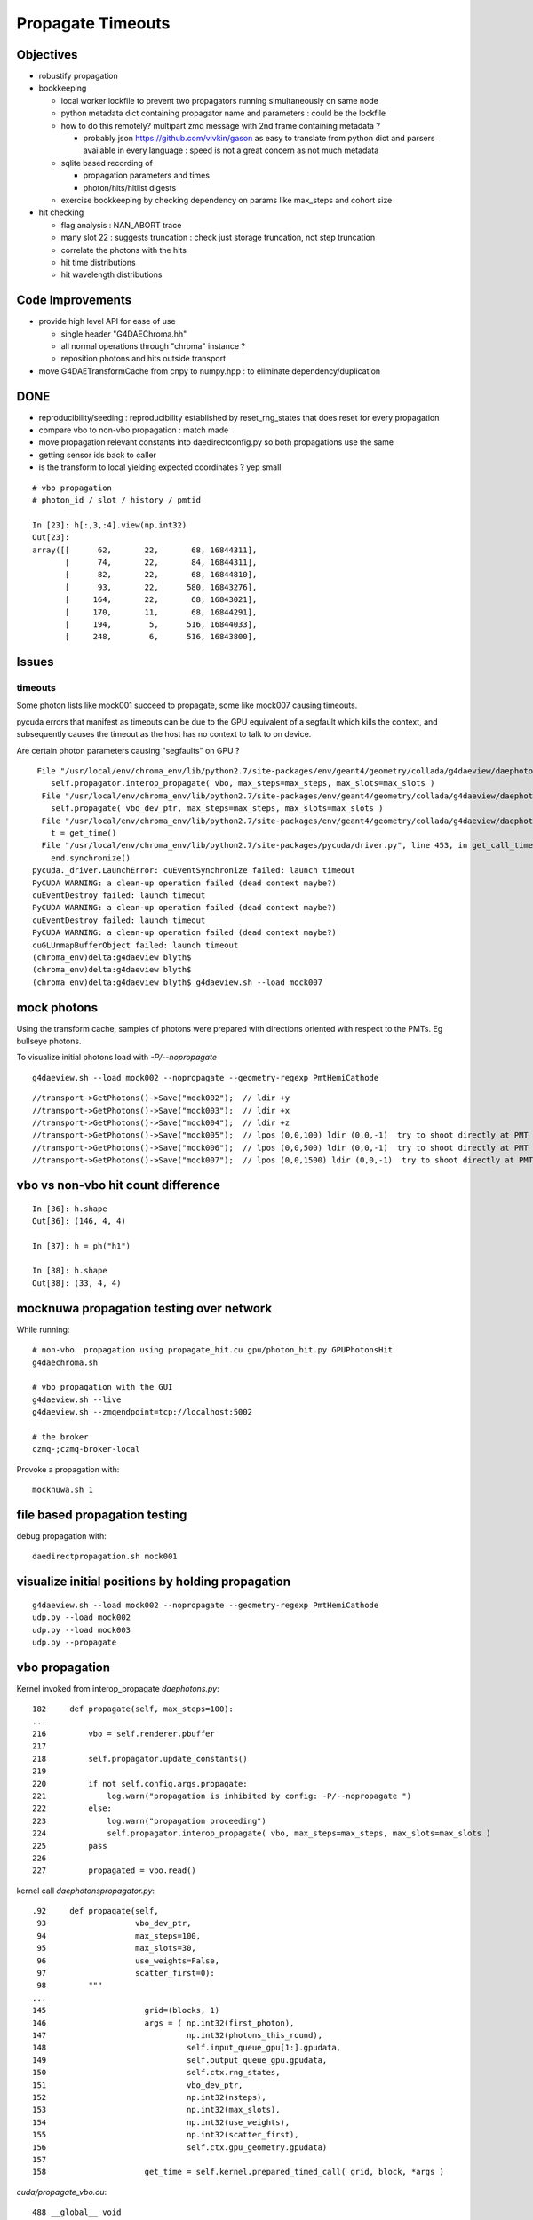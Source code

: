 Propagate Timeouts
====================

Objectives
----------

* robustify propagation


* bookkeeping

  * local worker lockfile to prevent two propagators running simultaneously on same node
  * python metadata dict containing propagator name and parameters : could be the lockfile 
  * how to do this remotely? multipart zmq message with 2nd frame containing metadata ?

    * probably json https://github.com/vivkin/gason as easy to 
      translate from python dict and parsers available in every language : speed
      is not a great concern as not much metadata 

  * sqlite based recording of 

    * propagation parameters and times
    * photon/hits/hitlist digests 

  * exercise bookkeeping by checking dependency on params like max_steps and cohort size 

* hit checking 

  * flag analysis : NAN_ABORT trace
  * many slot 22 : suggests truncation : check just storage truncation, not step truncation
  * correlate the photons with the hits 
  * hit time distributions
  * hit wavelength distributions


Code Improvements
-------------------

* provide high level API for ease of use

  * single header "G4DAEChroma.hh"
  * all normal operations through "chroma" instance ?
  * reposition photons and hits outside transport 

* move G4DAETransformCache from cnpy to numpy.hpp : to eliminate dependency/duplication 


DONE
------

* reproducibility/seeding : reproducibility established by reset_rng_states that does reset for every propagation 
* compare vbo to non-vbo propagation : match made
* move propagation relevant constants into daedirectconfig.py so both propagations use the same 
* getting sensor ids back to caller
* is the transform to local yielding expected coordinates ?  yep small



::

    # vbo propagation 
    # photon_id / slot / history / pmtid 

    In [23]: h[:,3,:4].view(np.int32)
    Out[23]: 
    array([[      62,       22,       68, 16844311],
           [      74,       22,       84, 16844311],
           [      82,       22,       68, 16844810],
           [      93,       22,      580, 16843276],
           [     164,       22,       68, 16843021],
           [     170,       11,       68, 16844291],
           [     194,        5,      516, 16844033],
           [     248,        6,      516, 16843800],


Issues
--------

timeouts
~~~~~~~~~

Some photon lists like mock001 succeed to propagate, 
some like mock007 causing timeouts.

pycuda errors that manifest as timeouts can be due to the GPU equivalent 
of a segfault which kills the context, and subsequently causes the 
timeout as the host has no context to talk to on device.

Are certain photon parameters causing "segfaults" on GPU ?

::

     File "/usr/local/env/chroma_env/lib/python2.7/site-packages/env/geant4/geometry/collada/g4daeview/daephotons.py", line 222, in propagate
        self.propagator.interop_propagate( vbo, max_steps=max_steps, max_slots=max_slots )
      File "/usr/local/env/chroma_env/lib/python2.7/site-packages/env/geant4/geometry/collada/g4daeview/daephotonspropagator.py", line 192, in interop_propagate
        self.propagate( vbo_dev_ptr, max_steps=max_steps, max_slots=max_slots )   
      File "/usr/local/env/chroma_env/lib/python2.7/site-packages/env/geant4/geometry/collada/g4daeview/daephotonspropagator.py", line 160, in propagate
        t = get_time()
      File "/usr/local/env/chroma_env/lib/python2.7/site-packages/pycuda/driver.py", line 453, in get_call_time
        end.synchronize()
    pycuda._driver.LaunchError: cuEventSynchronize failed: launch timeout
    PyCUDA WARNING: a clean-up operation failed (dead context maybe?)
    cuEventDestroy failed: launch timeout
    PyCUDA WARNING: a clean-up operation failed (dead context maybe?)
    cuEventDestroy failed: launch timeout
    PyCUDA WARNING: a clean-up operation failed (dead context maybe?)
    cuGLUnmapBufferObject failed: launch timeout
    (chroma_env)delta:g4daeview blyth$ 
    (chroma_env)delta:g4daeview blyth$ 
    (chroma_env)delta:g4daeview blyth$ g4daeview.sh --load mock007



mock photons
-------------

Using the transform cache, samples of photons were prepared with 
directions oriented with respect to the PMTs. Eg bullseye photons.

To visualize initial photons load with `-P/--nopropagate` 

::

   g4daeview.sh --load mock002 --nopropagate --geometry-regexp PmtHemiCathode


::

   //transport->GetPhotons()->Save("mock002");  // ldir +y
   //transport->GetPhotons()->Save("mock003");  // ldir +x
   //transport->GetPhotons()->Save("mock004");  // ldir +z
   //transport->GetPhotons()->Save("mock005");  // lpos (0,0,100) ldir (0,0,-1)  try to shoot directly at PMT 
   //transport->GetPhotons()->Save("mock006");  // lpos (0,0,500) ldir (0,0,-1)  try to shoot directly at PMT 
   //transport->GetPhotons()->Save("mock007");  // lpos (0,0,1500) ldir (0,0,-1)  try to shoot directly at PMT 



vbo vs non-vbo hit count difference
--------------------------------------

::

    In [36]: h.shape
    Out[36]: (146, 4, 4)

    In [37]: h = ph("h1")

    In [38]: h.shape
    Out[38]: (33, 4, 4)


mocknuwa propagation testing over network
--------------------------------------------

While running::

    # non-vbo  propagation using propagate_hit.cu gpu/photon_hit.py GPUPhotonsHit 
    g4daechroma.sh        

    # vbo propagation with the GUI 
    g4daeview.sh --live   
    g4daeview.sh --zmqendpoint=tcp://localhost:5002

    # the broker
    czmq-;czmq-broker-local    

Provoke a propagation with::

    mocknuwa.sh 1

file based propagation testing
--------------------------------

debug propagation with::

    daedirectpropagation.sh mock001

visualize initial positions by holding propagation
----------------------------------------------------

::


   g4daeview.sh --load mock002 --nopropagate --geometry-regexp PmtHemiCathode
   udp.py --load mock002 
   udp.py --load mock003 
   udp.py --propagate




vbo propagation
-----------------

Kernel invoked from interop_propagate  `daephotons.py`::

    182     def propagate(self, max_steps=100):
    ...
    216         vbo = self.renderer.pbuffer   
    217         
    218         self.propagator.update_constants()
    219         
    220         if not self.config.args.propagate:
    221             log.warn("propagation is inhibited by config: -P/--nopropagate ")
    222         else:
    223             log.warn("propagation proceeding")
    224             self.propagator.interop_propagate( vbo, max_steps=max_steps, max_slots=max_slots )
    225         pass
    226     
    227         propagated = vbo.read()


kernel call `daephotonspropagator.py`::

    .92     def propagate(self,
     93                   vbo_dev_ptr,
     94                   max_steps=100,
     95                   max_slots=30,
     96                   use_weights=False,
     97                   scatter_first=0):
     98         """
    ...
    145                     grid=(blocks, 1)
    146                     args = ( np.int32(first_photon),
    147                              np.int32(photons_this_round),
    148                              self.input_queue_gpu[1:].gpudata,
    149                              self.output_queue_gpu.gpudata,
    150                              self.ctx.rng_states,
    151                              vbo_dev_ptr,
    152                              np.int32(nsteps),
    153                              np.int32(max_slots),
    154                              np.int32(use_weights),
    155                              np.int32(scatter_first),
    156                              self.ctx.gpu_geometry.gpudata)
    157 
    158                     get_time = self.kernel.prepared_timed_call( grid, block, *args )


`cuda/propagate_vbo.cu`::

    488 __global__ void
    489 propagate_vbo( int first_photon,
    490                int nthreads,
    491                unsigned int *input_queue,
    492                unsigned int *output_queue,
    493                curandState *rng_states,
    494                float4 *vbo,
    495                int max_steps,
    496                int max_slots,
    497                int use_weights,
    498                int scatter_first,
    499                Geometry *g)
    500 {


Hmm, can i access the maps from the Geometry struct GPU side ? Nope not there::

     54 struct Geometry
     55 {
     56     float3 *vertices;
     57     uint3 *triangles;
     58     unsigned int *material_codes;
     59     unsigned int *colors;
     60     uint4 *primary_nodes;
     61     uint4 *extra_nodes;
     62     Material **materials;
     63     Surface **surfaces;
     64     float3 world_origin;
     65     float world_scale;
     66     int nprimary_nodes;
     67 };

      4 struct Detector
      5 {
      6     // Order in decreasing size to avoid alignment problems
      7     int *solid_id_to_channel_index;




non-vbo propagation
---------------------

Must use GPUDetector (not GPUGeometry) to have the mapping arrays.

`gpu/detector.py`::

     16 class GPUDetector(GPUGeometry):
     17     def __init__(self, detector, wavelengths=None, print_usage=False):
     18         GPUGeometry.__init__(self, detector, wavelengths=wavelengths, print_usage=False)
     19 
     20         self.solid_id_to_channel_index_gpu = \
     21             ga.to_gpu(detector.solid_id_to_channel_index.astype(np.int32))
     22         self.solid_id_to_channel_id_gpu = \
     23             ga.to_gpu(detector.solid_id_to_channel_id.astype(np.int32))
     24 


`gpu/photon_hit.py`::

    176         solid_id_map_gpu = gpu_geometry.solid_id_map
    177         solid_id_to_channel_id_gpu = gpu_geometry.solid_id_to_channel_id_gpu
    178 
    ...
    197                     grid = (blocks, 1)
    198                     args = (
    199                         np.int32(first_photon),
    200                         np.int32(photons_this_round),
    201                         self.input_queue_gpu[1:].gpudata,
    202                         self.output_queue_gpu.gpudata,
    203                         rng_states,
    204                         self.pos.gpudata,
    205                         self.dir.gpudata,
    206                         self.wavelengths.gpudata,
    207                         self.pol.gpudata,
    208                         self.t.gpudata,
    209                         self.flags.gpudata,
    210                         self.last_hit_triangles.gpudata,
    211                         self.weights.gpudata,
    212                         np.int32(nsteps),
    213                         np.int32(use_weights),
    214                         np.int32(scatter_first),
    215                         gpu_geometry.gpudata,
    216                         solid_id_map_gpu.gpudata,
    217                         solid_id_to_channel_id_gpu.gpudata,
    218                             )
    219                     get_time = self.propagate_hit_kernel.prepared_timed_call( grid, block, *args )
    220                     t = get_time()



`cuda/propagate_hit.cu`::

    118 // iiPPPPPPPPPPPiiiP
    119 
    120 __global__ void
    121 propagate_hit(
    122       int first_photon,
    123       int nthreads,
    124       unsigned int *input_queue,
    125       unsigned int *output_queue,
    126       curandState *rng_states,
    127       float3 *positions,
    128       float3 *directions,
    129       float *wavelengths,
    130       float3 *polarizations,
    131       float *times,
    132       unsigned int *histories,
    133       int *last_hit_triangles,
    134       float *weights,
    135       int max_steps,
    136       int use_weights,
    137       int scatter_first,
    138       Geometry *g,
    139       int* solid_map,
    140       int* solid_id_to_channel_id )
    141 {
    ...
    233     if ((p.history & SURFACE_DETECT) != 0) {
    234 
    235         //
    236         // kludgy mis-use of lht for outputting 
    237         // various things like 
    238         //       solid_id:    index like, zero based
    239         //       channel_id:  the pmtid, encoding site/ad/ring/...
    240         //
    241         int triangle_id = last_hit_triangles[photon_id];
    242         if (triangle_id > -1) {
    243             int solid_id = solid_map[triangle_id];
    244             int channel_id = solid_id_to_channel_id[solid_id];
    245             last_hit_triangles[photon_id] = channel_id ;
    246         } else {
    247             last_hit_triangles[photon_id] = -2 ;
    248         }



threading sensor ids back to caller (vbo)
----------------------------------------------

::

    In [7]: h = ph("h1")

    In [8]: a = h[:,3,0].view(np.int32)

    In [9]: b = h[:,3,1].view(np.int32)

    In [10]: c = h[:,3,2].view(np.int32)
        
    In [11]: a[a != 0]
    Out[11]: 
    array([ 750,  276,  816,  342,  486,  702, 1044,  936,  696,  696, 1050,
           1194,  372,  390,  756, 1086,  762, 1134,  786,  726, 1026,  408,
            912,   48,  102,   78,  756,  942,  954, 1164,  108,  876, 1092,
            702,  504,  414,  702,  498,  522,  546,  768,  324, 1086, 1008,

            ...

    In [13]: np.set_printoptions(formatter={'int':hex})

    In [14]: b[b != 0]
    Out[14]: 
    array([0x1010516, 0x101020f, 0x1010609, 0x1010302, 0x1010402, 0x101050e,
           0x1010717, 0x1010705, 0x101050d, 0x101050d, 0x1010718, 0x1010818,
           0x1010307, 0x101030a, 0x1010517, 0x1010806, 0x1010518, 0x101080e,
           0x1010604, 0x1010512, 0x1010714, 0x101030d, 0x1010701, 0x1010101,
           ...
 

    In [16]: np.set_printoptions(formatter={'int':None})

    In [17]: c[c != 0]
    Out[17]: array([888, 888, 888, ..., 888, 888, 888], dtype=int32)



threading sensor ids back to caller (non-vbo)
----------------------------------------------

::

    In [12]: a = ph("1")

    In [13]: h = ph("h1")

    In [14]: a.shape
    Out[14]: (4165, 4, 4)

    In [15]: h.shape
    Out[15]: (52, 4, 4)

    In [16]: np.set_printoptions(formatter={'int':hex})

    In [17]: h[:,3,3]
    Out[17]: 
    array([ 0.,  0.,  0.,  0.,  0.,  0.,  0.,  0.,  0.,  0.,  0.,  0.,  0.,
            0.,  0.,  0.,  0.,  0.,  0.,  0.,  0.,  0.,  0.,  0.,  0.,  0.,
            0.,  0.,  0.,  0.,  0.,  0.,  0.,  0.,  0.,  0.,  0.,  0.,  0.,
            0.,  0.,  0.,  0.,  0.,  0.,  0.,  0.,  0.,  0.,  0.,  0.,  0.], dtype=float32)

    In [18]: h[:,3,3].view(np.int32)
    Out[18]: 
    array([0x1010516, 0x1010302, 0x1010402, 0x1010717, 0x1010718, 0x1010517,
           0x1010518, 0x1010701, 0x1010106, 0x1010706, 0x1010708, 0x101010b,
           0x101050e, 0x101040c, 0x1010601, 0x1010201, 0x101020d, 0x101020d,
           0x1010502, 0x1010209, 0x101070d, 0x1010602, 0x1010715, 0x1010108,
           0x1010407, 0x1010418, 0x101040b, 0x101060c, 0x1010709, 0x1010409,
           0x101050d, 0x101050d, 0x1010613, 0x1010707, 0x1010516, 0x101020d,
           0x1010201, 0x1010308, 0x101040f, 0x101010e, 0x1010109, 0x1010417,
           0x101050c, 0x1010309, 0x1010213, 0x101050c, 0x1010402, 0x101040e,
           0x1010716, 0x1010315, 0x101010f, 0x1010416], dtype=int32)


Hmm for comparison need photon index in the hits array





